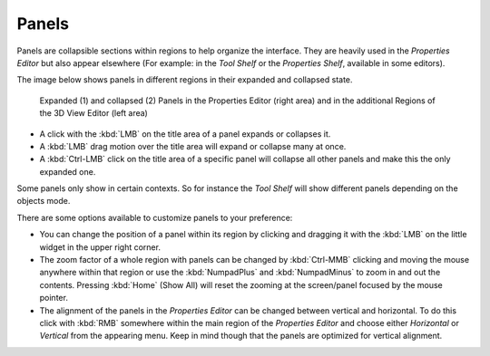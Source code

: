 
******
Panels
******

Panels are collapsible sections within regions to help organize the interface.
They are heavily used in the *Properties Editor* but also
appear elsewhere (For example: in the *Tool Shelf* or the *Properties Shelf*, available in some editors).

The image below shows panels in different regions in their expanded and
collapsed state.

.. figure:: /images/getting_started_basics_interface_panels_01.png
   :width: 100%

   Expanded (1) and collapsed (2) Panels in the Properties Editor (right area)
   and in the additional Regions of the 3D View Editor (left area)

- A click with the :kbd:`LMB` on the title area of a panel expands or collapses it.
- A :kbd:`LMB` drag motion over the title area will expand or collapse many at once.
- A :kbd:`Ctrl-LMB` click on the title area of a specific panel will collapse
  all other panels and make this the only expanded one.

Some panels only show in certain contexts.
So for instance the *Tool Shelf* will show different panels depending on the objects mode.

There are some options available to customize panels to your preference:

- You can change the position of a panel within its region by clicking and
  dragging it with the :kbd:`LMB` on the little widget in the upper right corner.
- The zoom factor of a whole region with panels can be changed by
  :kbd:`Ctrl-MMB` clicking and moving the mouse anywhere within that region
  or use the :kbd:`NumpadPlus` and :kbd:`NumpadMinus` to zoom in and out the contents.
  Pressing :kbd:`Home` (Show All) will reset the zooming at the screen/panel focused by the mouse pointer.
- The alignment of the panels in the *Properties Editor* can be changed
  between vertical and horizontal. To do this click with :kbd:`RMB` somewhere
  within the main region of the *Properties Editor* and choose either
  *Horizontal* or *Vertical* from the appearing menu. Keep in mind though that
  the panels are optimized for vertical alignment.
